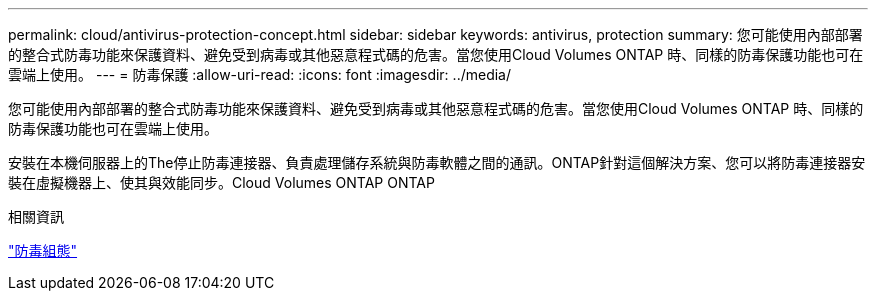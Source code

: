 ---
permalink: cloud/antivirus-protection-concept.html 
sidebar: sidebar 
keywords: antivirus, protection 
summary: 您可能使用內部部署的整合式防毒功能來保護資料、避免受到病毒或其他惡意程式碼的危害。當您使用Cloud Volumes ONTAP 時、同樣的防毒保護功能也可在雲端上使用。 
---
= 防毒保護
:allow-uri-read: 
:icons: font
:imagesdir: ../media/


[role="lead"]
您可能使用內部部署的整合式防毒功能來保護資料、避免受到病毒或其他惡意程式碼的危害。當您使用Cloud Volumes ONTAP 時、同樣的防毒保護功能也可在雲端上使用。

安裝在本機伺服器上的The停止防毒連接器、負責處理儲存系統與防毒軟體之間的通訊。ONTAP針對這個解決方案、您可以將防毒連接器安裝在虛擬機器上、使其與效能同步。Cloud Volumes ONTAP ONTAP

.相關資訊
link:../antivirus/index.html["防毒組態"]
